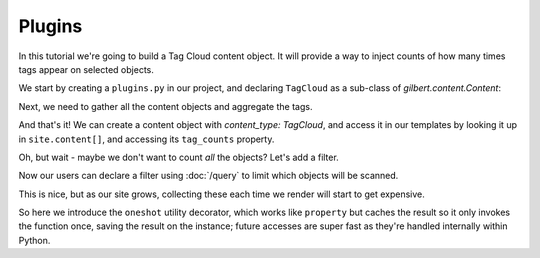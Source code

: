 =======
Plugins
=======

In this tutorial we're going to build a Tag Cloud content object. It will
provide a way to inject counts of how many times tags appear on selected
objects.

We start by creating a ``plugins.py`` in our project, and declaring
``TagCloud`` as a sub-class of `gilbert.content.Content`:

.. code-block:: python
   :caption: plugins.py
   :linenos:

   from gilbert.content import Content


   class TagCloud(Content):
       pass

Next, we need to gather all the content objects and aggregate the tags.

.. code-block:: python
   :caption: plugins.py
   :linenos:

   from collections import Counter

   from gilbert.content import Content


   class TagCloud(Content):

       @property
       def tag_counts(self):
           tags = Counter()
           for obj in self.site.content:
               tags.update(obj.tags)
           return tags

And that's it! We can create a content object with `content_type: TagCloud`,
and access it in our templates by looking it up in ``site.content[]``, and
accessing its ``tag_counts`` property.

Oh, but wait - maybe we don't want to count *all* the objects? Let's add a
filter.

.. code-block:: python
   :caption: plugins.py
   :linenos:
   :emphasize-lines: 6,11

   from collections import Counter

   from gilbert.content import Content

   class TagCloud(Content):
       filter_by : dict = {}

       @property
       def tag_counts(self):
           tags = Counter()
           for obj in self.site.content.matches(self.filter_by):
               tags.update(obj.tags)
           return tags

Now our users can declare a filter using :doc:`/query` to limit which objects
will be scanned.

This is nice, but as our site grows, collecting these each time we render will
start to get expensive.

.. code-block:: python
   :caption: plugins.py
   :linenos:
   :emphasize-lines: 4,9

   from collections import Counter

   from gilbert.content import Content
   from gilbert.utils import oneshot

   class TagCloud(Content):
       filter_by : dict = {}

       @oneshot
       def tag_counts(self):
           tags = Counter()
           for obj in self.site.pages.matching(self.filter_by):
               tags.update(obj.tags)
            return tags

So here we introduce the ``oneshot`` utility decorator, which works like
``property`` but caches the result so it only invokes the function once,
saving the result on the instance; future accesses are super fast as they're
handled internally within Python.
